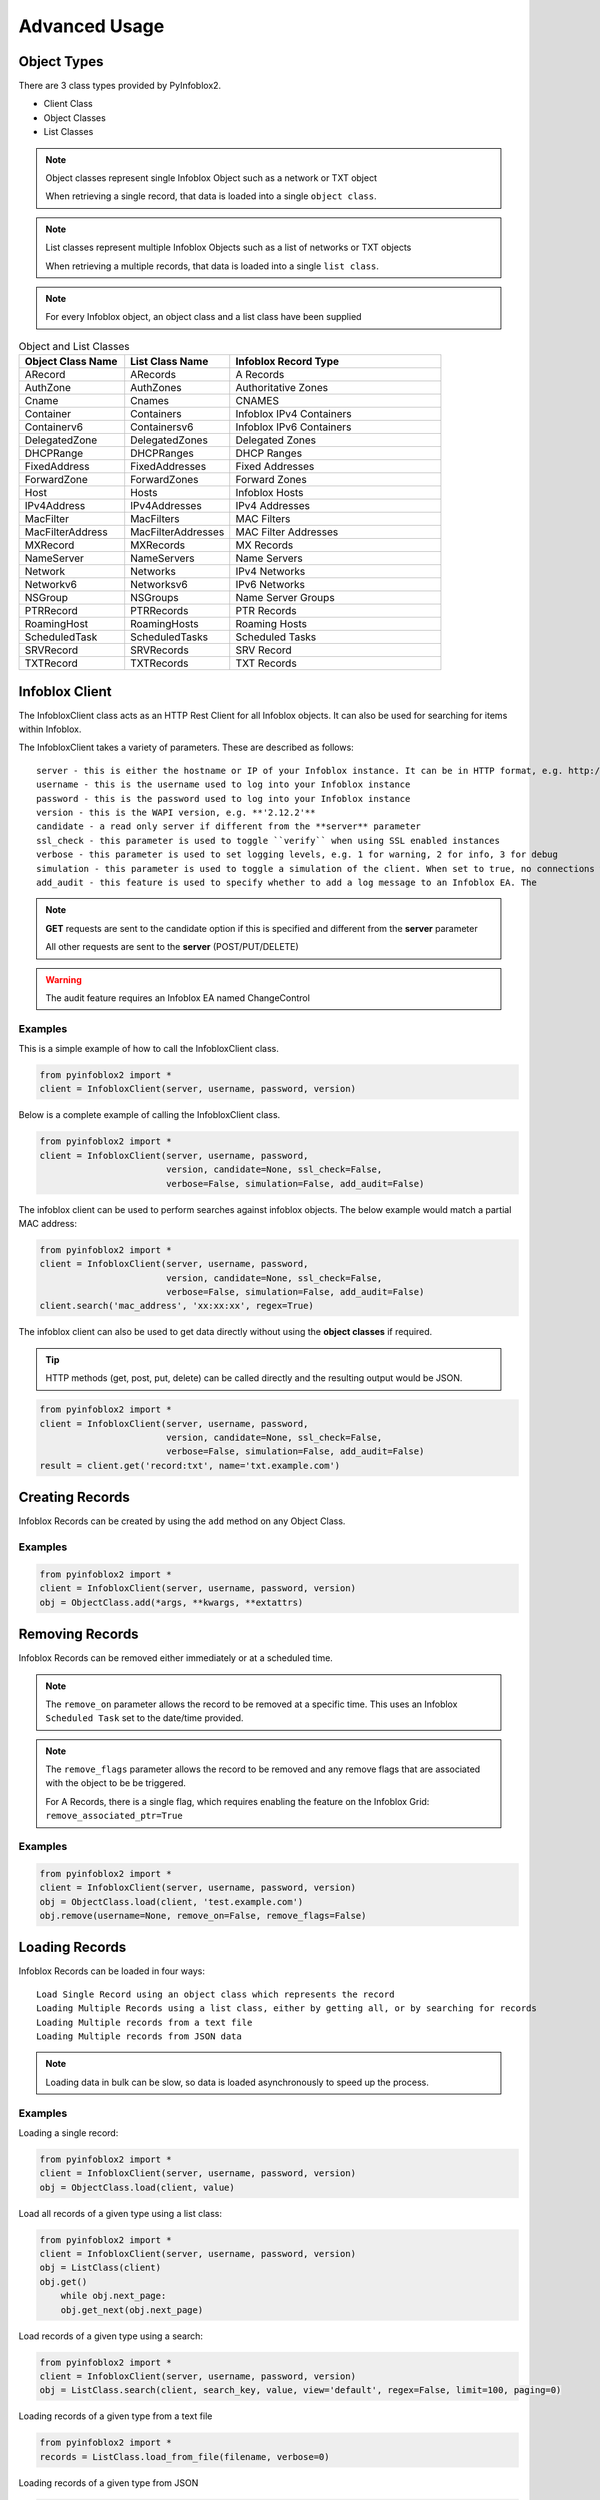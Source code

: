 Advanced Usage
##############

Object Types
============

There are 3 class types provided by PyInfoblox2.

* Client Class
* Object Classes
* List Classes

.. note::

    Object classes represent single Infoblox Object such as a network or TXT object

    When retrieving a single record, that data is loaded into a single ``object class``.

.. note::

    List classes represent multiple Infoblox Objects such as a list of networks or TXT objects

    When retrieving a multiple records, that data is loaded into a single ``list class``.

.. note::

    For every Infoblox object, an object class and a list class have been supplied

.. list-table:: Object and List Classes
   :widths: 25 25 50
   :header-rows: 1

   * - Object Class Name
     - List Class Name
     - Infoblox Record Type
   * - ARecord
     - ARecords
     - A Records
   * - AuthZone
     - AuthZones
     - Authoritative Zones
   * - Cname
     - Cnames
     - CNAMES
   * - Container
     - Containers
     - Infoblox IPv4 Containers
   * - Containerv6
     - Containersv6
     - Infoblox IPv6 Containers
   * - DelegatedZone
     - DelegatedZones
     - Delegated Zones
   * - DHCPRange
     - DHCPRanges
     - DHCP Ranges
   * - FixedAddress
     - FixedAddresses
     - Fixed Addresses
   * - ForwardZone
     - ForwardZones
     - Forward Zones
   * - Host
     - Hosts
     - Infoblox Hosts
   * - IPv4Address
     - IPv4Addresses
     - IPv4 Addresses
   * - MacFilter
     - MacFilters
     - MAC Filters
   * - MacFilterAddress
     - MacFilterAddresses
     - MAC Filter Addresses
   * - MXRecord
     - MXRecords
     - MX Records
   * - NameServer
     - NameServers
     - Name Servers
   * - Network
     - Networks
     - IPv4 Networks
   * - Networkv6
     - Networksv6
     - IPv6 Networks
   * - NSGroup
     - NSGroups
     - Name Server Groups
   * - PTRRecord
     - PTRRecords
     - PTR Records
   * - RoamingHost
     - RoamingHosts
     - Roaming Hosts
   * - ScheduledTask
     - ScheduledTasks
     - Scheduled Tasks
   * - SRVRecord
     - SRVRecords
     - SRV Record
   * - TXTRecord
     - TXTRecords
     - TXT Records

Infoblox Client
===============

The InfobloxClient class acts as an HTTP Rest Client for all Infoblox objects.
It can also be used for searching for items within Infoblox.

The InfobloxClient takes a variety of parameters. These are described as follows::

    server - this is either the hostname or IP of your Infoblox instance. It can be in HTTP format, e.g. http://localhost or localhost
    username - this is the username used to log into your Infoblox instance
    password - this is the password used to log into your Infoblox instance
    version - this is the WAPI version, e.g. **'2.12.2'**
    candidate - a read only server if different from the **server** parameter
    ssl_check - this parameter is used to toggle ``verify`` when using SSL enabled instances
    verbose - this parameter is used to set logging levels, e.g. 1 for warning, 2 for info, 3 for debug
    simulation - this parameter is used to toggle a simulation of the client. When set to true, no connections will be made to the instances
    add_audit - this feature is used to specify whether to add a log message to an Infoblox EA. The

.. note::

    **GET** requests are sent to the candidate option if this is specified and different from the **server** parameter

    All other requests are sent to the **server** (POST/PUT/DELETE)

.. warning::

    The audit feature requires an Infoblox EA named ChangeControl


Examples
--------

This is a simple example of how to call the InfobloxClient class.

.. code-block:: python

    from pyinfoblox2 import *
    client = InfobloxClient(server, username, password, version)

Below is a complete example of calling the InfobloxClient class.

.. code-block:: python

    from pyinfoblox2 import *
    client = InfobloxClient(server, username, password,
                            version, candidate=None, ssl_check=False,
                            verbose=False, simulation=False, add_audit=False)



The infoblox client can be used to perform searches against infoblox objects. The below example would match a partial MAC address:

.. code-block:: python

    from pyinfoblox2 import *
    client = InfobloxClient(server, username, password,
                            version, candidate=None, ssl_check=False,
                            verbose=False, simulation=False, add_audit=False)
    client.search('mac_address', 'xx:xx:xx', regex=True)


The infoblox client can also be used to get data directly without using the **object classes** if required.

.. tip::

    HTTP methods (get, post, put, delete) can be called directly and the resulting output would be JSON.

.. code-block:: python

    from pyinfoblox2 import *
    client = InfobloxClient(server, username, password,
                            version, candidate=None, ssl_check=False,
                            verbose=False, simulation=False, add_audit=False)
    result = client.get('record:txt', name='txt.example.com')



Creating Records
================

Infoblox Records can be created by using the ``add`` method on any Object Class.

Examples
--------

.. code-block:: python

    from pyinfoblox2 import *
    client = InfobloxClient(server, username, password, version)
    obj = ObjectClass.add(*args, **kwargs, **extattrs)


Removing Records
================

Infoblox Records can be removed either immediately or at a scheduled time.

.. note::
    The ``remove_on`` parameter allows the record to be removed at a specific time.
    This uses an Infoblox ``Scheduled Task`` set to the date/time provided.

.. note::
    The ``remove_flags`` parameter allows the record to be removed and any remove flags that are associated with the object to be be triggered.

    For A Records, there is a single flag, which requires enabling the feature on the Infoblox Grid: ``remove_associated_ptr=True``

Examples
--------

.. code-block:: python

    from pyinfoblox2 import *
    client = InfobloxClient(server, username, password, version)
    obj = ObjectClass.load(client, 'test.example.com')
    obj.remove(username=None, remove_on=False, remove_flags=False)




Loading Records
===============

Infoblox Records can be loaded in four ways::

    Load Single Record using an object class which represents the record
    Loading Multiple Records using a list class, either by getting all, or by searching for records
    Loading Multiple records from a text file
    Loading Multiple records from JSON data

.. note::

    Loading data in bulk can be slow, so data is loaded asynchronously to speed up the process.

Examples
--------

Loading a single record:

.. code-block:: python

    from pyinfoblox2 import *
    client = InfobloxClient(server, username, password, version)
    obj = ObjectClass.load(client, value)

Load all records of a given type using a list class:

.. code-block:: python

    from pyinfoblox2 import *
    client = InfobloxClient(server, username, password, version)
    obj = ListClass(client)
    obj.get()
        while obj.next_page:
        obj.get_next(obj.next_page)


Load records of a given type using a search:

.. code-block:: python

    from pyinfoblox2 import *
    client = InfobloxClient(server, username, password, version)
    obj = ListClass.search(client, search_key, value, view='default', regex=False, limit=100, paging=0)


Loading records of a given type from a text file

.. code-block:: python

    from pyinfoblox2 import *
    records = ListClass.load_from_file(filename, verbose=0)


Loading records of a given type from JSON

.. code-block:: python

    from pyinfoblox2 import *
    records = ListClass.load_from_json(data, verbose=0)


Outputting data
===============

Data can be output in 2 ways, either as JSON from either a list class or an object class, or to a file as JSON from a list class:

Examples
--------

.. code-block:: python

    from pyinfoblox2 import *
    client = InfobloxClient(server, username, password, version)
    obj = ObjectClass.load(client, value)
    json_data = obj.to_json()

.. code-block:: python

    from pyinfoblox2 import *
    client = InfobloxClient(server, username, password, version)
    obj = ListClass.search(client, search_key, value, view='default', regex=False, limit=100, paging=0)
    json_data = obj.to_json()

    containers.write_to_file(filename, start=0, length=100)

.. code-block:: python

    from pyinfoblox2 import *
    client = InfobloxClient(server, username, password, version)
    obj = ListClass.search(client, search_key, value, view='default', regex=False, limit=100, paging=0)
    obj.write_to_file(filename, start=0, length=100)


Extra Attributes
================

Infoblox EAs are highly flexible and can be used by all object types.

In order to handle this, EA's are passed into any given PyInfoblox2 object class as a series of keyword arguments when creating an object.

.. tip::

    Infoblox EA's can be passed as parameters and will be created if the EA exists within Infoblox.

    If the ``ChangeControl`` EA exists, and the ``add_audit`` parameter is set to true when initializing the client object,
    the username parameter is used to populate this EA.


.. note::

    The 2 helper classes handle all references to Infoblox EA values (ExtraAttr and AttrObj) and create lists of EA dictionaries: dict(name={"value": value})

    ObjectClass in the below examples can be any object class supplied with the PyInfoblox2 library


Examples
--------

Infoblox EA's can be added to any object at time of creation like so:

.. code-block:: python

    from pyinfoblox2 import *
    client = InfobloxClient(server, username, password, version)
    obj = ObjectClass.add(client, *args, **kwargs, **extattrs)

Infoblox EAs can be added to any existing object class in the following manner:

.. code-block:: python

    from pyinfoblox2 import *
    client = InfobloxClient(server, username, password, version)
    obj = ObjectClass.load(client, value)
    obj.extattrs += AttrObj(name, value)
    obj.save()

Infoblox EAs can be removed from any existing object class in the following manner:

.. code-block:: python

    from pyinfoblox2 import *
    client = InfobloxClient(server, username, password, version)
    obj = ObjectClass.load(client, value)
    obj.extattrs -= name
    obj.save()


Infoblox Functions
==================

For certain object types, Infoblox provides internal functions to assist with record creation. For Host and Network objects, some of these are currently supported.

Examples
--------

When wishing to create a host record using the next IP address within a given network, we can pass the networkk into the IP Address parameter when creating the host:

.. note::

    If network is passed in CIDR format e.g. x.x.x.x/xx, a new IP will be allocated from the passed network using "nextavailableip" functionality

    If ip_address is passed in "ip-ip" a new IP will be allocated from between the 2 IPs listed using "nextavailableip" functionality


.. code-block:: python

    from pyinfoblox2 import *
    client = InfobloxClient(server, username, password, version)
    host1 = Host.add(client, ip_address='10.10.10.0/24', description=None, mac=None, conf_dhcp=True, pxe=None, options=[], view='default', username=None, **extattrs)
    host2 = Host.add(client, ip_address='10.10.10.1-10.10.10.5', description=None, mac=None, conf_dhcp=True, pxe=None, options=[], view='default', username=None, **extattrs)


When creating a network, as above, we can utilize the internal Infoblox functionality to select the next available network within a given container.

.. code-block:: python

    from pyinfoblox2 import *
    client = InfobloxClient(server, username, password, version)
    network = Network.add(client, None, description=None, options=None, members=None, pxe=None,
            view='default', create_next=True, mask=24, container='10.10.0.0/16', username=None, **extattrs)


Other Features
==============

There are plenty of other helper methods that are object specific, such as adding an IP Address to an exist host record or adding an alias:

.. code-block:: python

    from pyinfoblox2 import *
    client = InfobloxClient(server, username, password, version)
    host = Host.add(client, ip_address, description=None, mac=None, conf_dhcp=True, pxe=None, options=[], view='default', username=None, **extattrs)
    host.add_ip(ip_address, mac=None, conf_dhcp=True, options=[], username=None)
    host.remove_ip(ip_address, username=None)
    host.create_alias(alias, username=None)
    host.remove_alias(alias, username=None)



Record(s) Examples
==================

A Record(s)
-----------

This example shows how to load a single A Record from Infoblox into a object class.

.. code-block:: python

    from pyinfoblox2 import *
    client = InfobloxClient(server, username, password, version)
    record = ARecord.load(client, 'test.example.com')
    record = ARecord.load(client, '1.1.1.1')

Creating an A Record is also done using the object class.

.. code-block:: python

    from pyinfoblox2 import *
    client = InfobloxClient(server, username, password, version)
    record = ARecord.add(client, name, ip_address, description=None, view='default', username=None, **extattrs)

Removing an A Record is also done using the object class.

.. note::
    The ``remove_on`` parameter allows the record to be removed at a specific time.
    This uses an Infoblox ``Scheduled Task`` set to the date/time provided.

.. note::
    The ``remove_flags`` parameter allows the record to be removed and any remove flags that are associated with the object to be be triggered.

    For A Records, there is a single flag, which requires enabling the feature on the Infoblox Grid: ``remove_associated_ptr=True``


.. code-block:: python

    from pyinfoblox2 import *
    client = InfobloxClient(server, username, password, version)
    record = ARecord.load(client, 'test.example.com')
    record.remove(username=None, remove_on=False, remove_flags=False)


This example shows how to load all A Records into a list class.

.. code-block:: python

    from pyinfoblox2 import *
    client = InfobloxClient(server, username, password, version)
    records = ARecords(client)
    records.get()
    while records.next_page:
        records.get_next(records.next_page)

This example shows how to search for A Records.

.. code-block:: python

    from pyinfoblox2 import *
    client = InfobloxClient(server, username, password, version)
    records = ARecords.search(client, search_key, value, view='default', regex=False, limit=100, paging=0)

Helper methods have been added to make searching by name or IP Address easier.

.. code-block:: python

    from pyinfoblox2 import *
    client = InfobloxClient(server, username, password, version)
    records = ARecords.search_by_address(client, value, view='default', limit=100, paging=0)
    records = ARecords.search_by_name(client, value, view='default', limit=100, paging=0)

Searching for a given element within the resulting class:

.. code-block:: python

    from pyinfoblox2 import *
    client = InfobloxClient(server, username, password, version)
    records = ARecords(client)
    records.get()
    containers.get()
    result_obj = records.find('ip_address', '1.1.1.1')

A Records can also be loaded from files, such as a JSON file, or a text file, where the text file contains a list of JSON dictionaries.

.. note::

    Loading data in bulk can be slow, so data is loaded asynchronously to speed up the process.

.. code-block:: python

    from pyinfoblox2 import *
    records = ARecords.load_from_file(filename, verbose=0)
    records = ARecords.load_from_json(data, verbose=0)

Data can be output in 2 ways, either as JSON or to a file as JSON:

.. code-block:: python

    from pyinfoblox2 import *
    client = InfobloxClient(server, username, password, version)
    records = ARecords.search(client, '10.10.10', regex=True)
    records.to_json()
    records.write_to_file(filename, start=0, length=100)


Container(s)
------------

This example shows how to load a single container from Infoblox into a Container object.

.. code-block:: python

    from pyinfoblox2 import *
    client = InfobloxClient(server, username, password, version)
    container = Container.load(client, '10.0.0.0/8')
    co

To load all networks within a given container a helper method is supplied:

.. code-block:: python

    from pyinfoblox2 import *
    client = InfobloxClient(server, username, password, version)
    container = Container.load(client, '10.0.0.0/8')
    container.load_networks()
    container.networks.to_json()


In oder to load multiple containers, you can either search for containers matching a given criteria or load all containers.

.. code-block:: python

    from pyinfoblox2 import *
    client = InfobloxClient(server, username, password, version)
    containers = Containers(client)
    containers.get()
    containers.get_next()
    containers.to_json()

To search for containers:

.. code-block:: python

    from pyinfoblox2 import *
    client = InfobloxClient(server, username, password, version)
    containers = Containers.search(client, search_key, value, view='default', regex=False, limit=100, paging=0)

Containers can also be loaded from files, such as a JSON file, or a text file, where the text file contains a list of JSON dictionaries:

.. code-block:: python

    from pyinfoblox2 import *
    containers = Containers.load_from_file(filename, verbose=0)
    containers = Containers.load_from_json(data, verbose=0)

Searching for a given element within the containers class:

.. code-block:: python

    from pyinfoblox2 import *
    containers.get()
    result_obj = containers.find('network', '10.10.0.0/16')


Data can be output in 2 ways, either as JSON or to a file as JSON:

.. code-block:: python

    from pyinfoblox2 import *
    client = InfobloxClient(server, username, password, version)
    containers = Containers.search(client, '10.10.10', regex=True)
    contains.to_json()
    containers.write_to_file(filename, start=0, length=100)

The following example shows how to create a container in infoblox.

.. note::

    When using DHCP options, the options parameter can be a tuple of 5 values, making up an option, or a list of JSON objects::

        Example 1: options=list(dict(name=name, num=int(num), value=value, vendor_class=vendor_class))
        Example 2: options=list(dict(name=name, num=int(num), use_option=use, value=value, vendor_class=vendor_class))
        Example 3: options=list(tuple(name, num, True, value, vendor_class))


.. code-block:: python

    from pyinfoblox2 import *
    client = InfobloxClient(server, username, password, version)
    container = Container.add(client, network, description=None, options=None, view='default', username=None, **extattrs)

To update a container, the following method is used. In this case, if kwargs are passed, these are translated into EA's and applied to the container.

.. code-block:: python

    from pyinfoblox2 import *
    client = InfobloxClient(server, username, password, version)
    container = Container.load(client, network)
    container.description = 'new description'
    container.save(username=None, ***kwargs)

Infoblox EA's can be applied to existing containers like so:

.. code-block:: python

    from pyinfoblox2 import *
    client = InfobloxClient(server, username, password, version)
    container = Container.load(client, network)
    containers.extattrs += AttrObj(name, value)
    containers.extattrs -= AttrObj(name, value)

